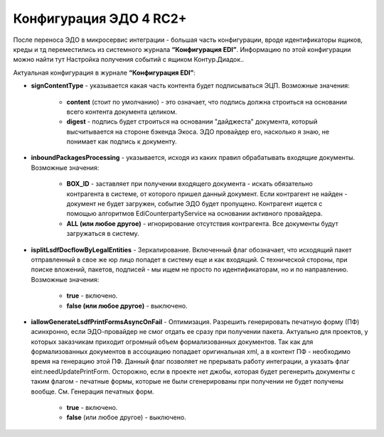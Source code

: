 Конфигурация ЭДО 4 RC2+
=======================

После переноса ЭДО в микросервис интеграции - большая часть конфигурации, вроде идентификаторы ящиков, креды и тд переместились из системного журнала **“Конфигурация EDI”**. Информацию по этой конфигурации можно найти тут Настройка получения событий с ящиком Контур.Диадок..

Актуальная конфигурация в журнале **“Конфигурация EDI”**:

* **signContentType** - указывается какая часть контента будет подписываться ЭЦП. Возможные значения:

    - **content** (стоит по умолчанию) - это означает, что подпись должна строиться на основании всего контента документа целиком.

    - **digest** - подпись будет строиться на основании "дайджеста" документа, который высчитывается на стороне бэкенда Экоса. ЭДО провайдер его, насколько я знаю, не понимает как подпись к документу.

* **inboundPackagesProcessing** - указывается, исходя из каких правил обрабатывать входящие документы. Возможные значения:

    - **BOX_ID** - заставляет при получении входящего документа - искать обязательно контрагента в системе, от которого пришел данный документ. Если контрагент не найден - документ не будет загружен, событие ЭДО будет пропущено. Контрагент ищется с помощью алгоритмов EdiCounterpartyService на основании активного провайдера.

    - **ALL (или любое другое)** - игнорирование отсутствия контрагента. Все документы будут загружаться в систему.

* **isplitLsdfDocflowByLegalEntities** - Зеркалирование. Включенный флаг обозначает, что исходящий пакет отправленный в свое же юр лицо попадет в систему еще и как входящий. С технической стороны, при поиске вложений, пакетов, подписей - мы ищем не просто по идентификаторам, но и по направлению. Возможные значения:

     - **true** - включено.

     - **false (или любое другое)** - выключено.

* **iallowGenerateLsdfPrintFormsAsyncOnFail** - Оптимизация. Разрешить генерировать печатную форму (ПФ) асинхронно, если ЭДО-провайдер не смог отдать ее сразу при получении пакета. Актуально для проектов, у которых заказчикам приходит огромный объем формализованных документов. Так как для формализованных документов в ассоциацию попадает оригинальная xml, а в контент ПФ - необходимо время на генерацию этой ПФ. Данный флаг позволяет не прерывать работу интеграции, а указать флаг eint:needUpdatePrintForm. Осторожно, если в проекте нет джобы, которая будет регенерить документы с таким флагом - печатные формы, которые не были сгенерированы при получении не будет получены вообще. См. Генерация печатных форм.

     - **true** - включено.

     - **false** (или любое другое) - выключено.
